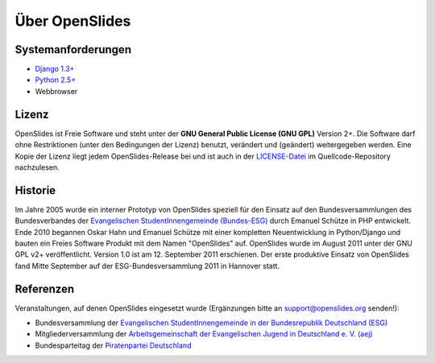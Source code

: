 Über OpenSlides
===============

Systemanforderungen
-------------------
- `Django 1.3+ <https://www.djangoproject.com/>`_
- `Python 2.5+ <http://python.org/>`_
- Webbrowser

Lizenz
------
OpenSlides ist Freie Software und steht unter der **GNU General Public
License (GNU GPL)** Version 2+. Die Software darf ohne Restriktionen
(unter den Bedingungen der Lizenz) benutzt, verändert und (geändert)
weitergegeben werden.  Eine Kopie der Lizenz liegt jedem
OpenSlides-Release bei und ist auch in der `LICENSE-Datei
<http://dev.openslides.org/browser/LICENSE>`_ im Quellcode-Repository
nachzulesen.

Historie
--------
Im Jahre 2005 wurde ein interner Prototyp von OpenSlides speziell für
den Einsatz auf den Bundesversammlungen des Bundesverbandes der
`Evangelischen StudentInnengemeinde (Bundes-ESG)
<http://www.bundes-esg.de>`_ durch Emanuel Schütze in PHP entwickelt.
Ende 2010 begannen Oskar Hahn und Emanuel Schütze mit einer kompletten
Neuentwicklung in Python/Django und bauten ein Freies Software Produkt
mit dem Namen "OpenSlides" auf. OpenSlides wurde im August 2011 unter
der GNU GPL v2+ veröffentlicht. Version 1.0 ist am 12. September 2011
erschienen. Der erste produktive Einsatz von OpenSlides fand Mitte
September auf der ESG-Bundesversammlung 2011 in Hannover statt.

Referenzen
----------
Veranstaltungen, auf denen OpenSlides eingesetzt wurde
(Ergänzungen bitte an support@openslides.org senden!):

- Bundesversammlung der `Evangelischen StudentInnengemeinde in der
  Bundesrepublik Deutschland (ESG) <http://www.bundes-esg.de>`_
- Mitgliederversammlung der `Arbeitsgemeinschaft der Evangelischen Jugend in Deutschland e. V. (aej) <http://aej-online.de>`_
- Bundesparteitag der `Piratenpartei Deutschland <http://www.piratenpartei.de>`_

